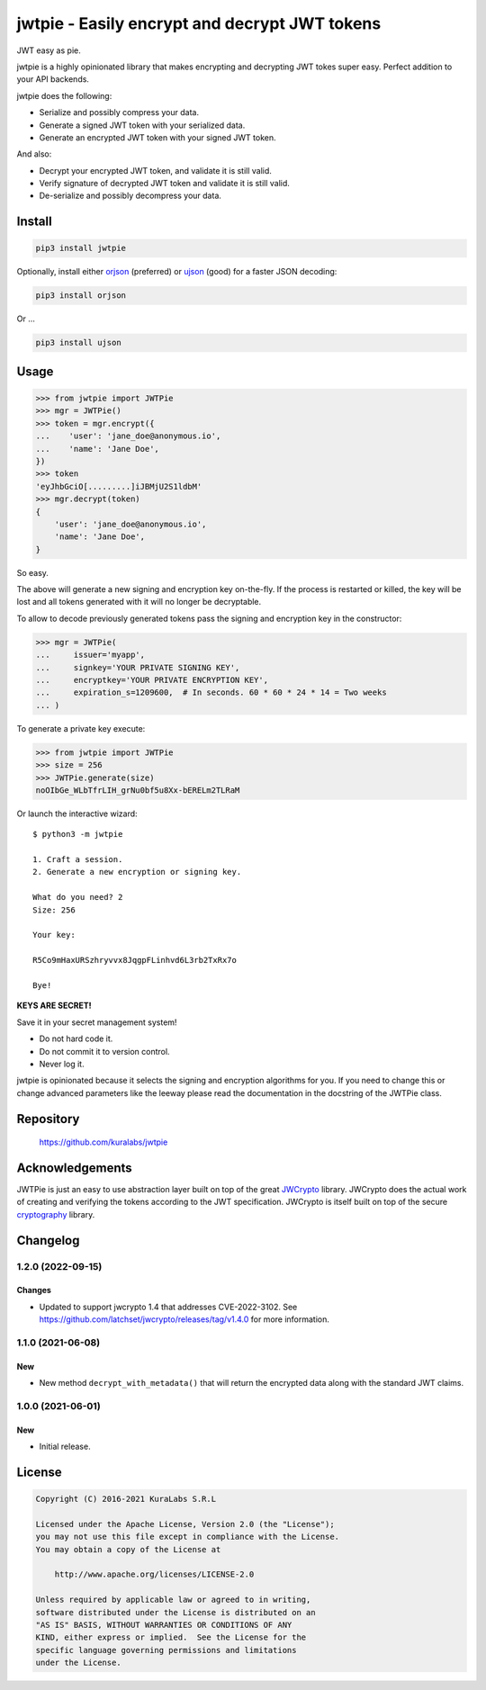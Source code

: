 ==============================================
jwtpie - Easily encrypt and decrypt JWT tokens
==============================================

JWT easy as pie.

jwtpie is a highly opinionated library that makes encrypting and decrypting
JWT tokes super easy. Perfect addition to your API backends.

jwtpie does the following:

- Serialize and possibly compress your data.
- Generate a signed JWT token with your serialized data.
- Generate an encrypted JWT token with your signed JWT token.

And also:

- Decrypt your encrypted JWT token, and validate it is still valid.
- Verify signature of decrypted JWT token and validate it is still valid.
- De-serialize and possibly decompress your data.


Install
=======

.. code-block:: sh

    pip3 install jwtpie

Optionally, install either orjson_ (preferred) or ujson_ (good) for a faster
JSON decoding:

.. code-block:: sh

    pip3 install orjson

Or ...

.. code-block:: sh

    pip3 install ujson


.. _orjson: https://github.com/ijl/orjson
.. _ujson: https://github.com/ultrajson/ultrajson


Usage
=====

.. code-block:: python3

    >>> from jwtpie import JWTPie
    >>> mgr = JWTPie()
    >>> token = mgr.encrypt({
    ...    'user': 'jane_doe@anonymous.io',
    ...    'name': 'Jane Doe',
    })
    >>> token
    'eyJhbGciO[.........]iJBMjU2S1ldbM'
    >>> mgr.decrypt(token)
    {
        'user': 'jane_doe@anonymous.io',
        'name': 'Jane Doe',
    }

So easy.

The above will generate a new signing and encryption key on-the-fly. If the
process is restarted or killed, the key will be lost and all tokens generated
with it will no longer be decryptable.

To allow to decode previously generated tokens pass the signing and encryption
key in the constructor:

.. code-block:: python3

    >>> mgr = JWTPie(
    ...     issuer='myapp',
    ...     signkey='YOUR PRIVATE SIGNING KEY',
    ...     encryptkey='YOUR PRIVATE ENCRYPTION KEY',
    ...     expiration_s=1209600,  # In seconds. 60 * 60 * 24 * 14 = Two weeks
    ... )

To generate a private key execute:

.. code-block:: python3

    >>> from jwtpie import JWTPie
    >>> size = 256
    >>> JWTPie.generate(size)
    noOIbGe_WLbTfrLIH_grNu0bf5u8Xx-bERELm2TLRaM

Or launch the interactive wizard::

    $ python3 -m jwtpie

    1. Craft a session.
    2. Generate a new encryption or signing key.

    What do you need? 2
    Size: 256

    Your key:

    R5Co9mHaxURSzhryvvx8JqgpFLinhvd6L3rb2TxRx7o

    Bye!

**KEYS ARE SECRET!**

Save it in your secret management system!

- Do not hard code it.
- Do not commit it to version control.
- Never log it.

jwtpie is opinionated because it selects the signing and encryption algorithms
for you. If you need to change this or change advanced parameters like the
leeway please read the documentation in the docstring of the JWTPie class.


Repository
==========

    https://github.com/kuralabs/jwtpie


Acknowledgements
================

JWTPie is just an easy to use abstraction layer built on top of the great
JWCrypto_ library. JWCrypto does the actual work of creating and verifying the
tokens according to the JWT specification. JWCrypto is itself built on top of
the secure cryptography_ library.

.. _JWCrypto: https://github.com/latchset/jwcrypto
.. _cryptography: https://github.com/pyca/cryptography


Changelog
=========

1.2.0 (2022-09-15)
------------------

Changes
~~~~~~~

- Updated to support jwcrypto 1.4 that addresses CVE-2022-3102.
  See https://github.com/latchset/jwcrypto/releases/tag/v1.4.0 for more
  information.


1.1.0 (2021-06-08)
------------------

New
~~~

- New method ``decrypt_with_metadata()`` that will return the encrypted data
  along with the standard JWT claims.


1.0.0 (2021-06-01)
------------------

New
~~~

- Initial release.


License
=======

.. code-block:: text

   Copyright (C) 2016-2021 KuraLabs S.R.L

   Licensed under the Apache License, Version 2.0 (the "License");
   you may not use this file except in compliance with the License.
   You may obtain a copy of the License at

       http://www.apache.org/licenses/LICENSE-2.0

   Unless required by applicable law or agreed to in writing,
   software distributed under the License is distributed on an
   "AS IS" BASIS, WITHOUT WARRANTIES OR CONDITIONS OF ANY
   KIND, either express or implied.  See the License for the
   specific language governing permissions and limitations
   under the License.
